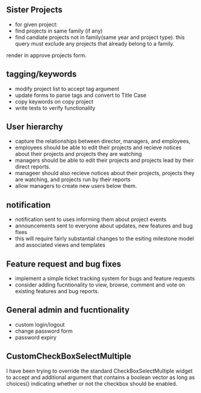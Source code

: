 



** Sister Projects

- for given project:
+ find projects in same family (if any)
+ find candiate projects not in family(same year and project type).
  this query must exclude any projects that already belong to a
  family.

render in approve projects form.

** tagging/keywords
- modify project list to accept tag argument
- update forms to parse tags and convert to Title Case
- copy keywords on copy project 
- write tests to verify functionality


** User hierarchy
- capture the relationships between director, managers, and employees, 
- employees should be able to edit their projects and recieve notices
  about their projects and projects they are watching
- managers should be able to edit their projects and projects lead by
  their direct reports.
- manageer should also recieve notices about their projects, projects
  they are watching, and projects run by their reports
- allow managers to create new users below them.

** notification
- notification sent to uses informing them about project events
- announcements sent to everyone about updates, new features and bug fixes
- this will require fairly substantial changes to the esiting
  milestone model and associated views and templates


** Feature request and bug fixes
- implement a simple ticket tracking system for bugs and feature requests
- consider adding fucntionality to view, browse, comment and vote on
  existing features and bug reports.


** General admin and fucntionality
- custom login/logout
- change password form
- password expiry


** CustomCheckBoxSelectMultiple

I have been trying to override the standard CheckBoxSelectMultiple
widget to accept and additional argument that contains a boolean
vector as long as choices() indicating whether or not the checkbox
should be enabled.  
